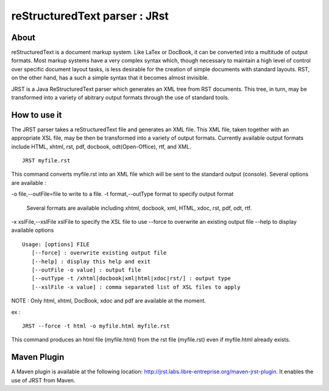 ==============================
reStructuredText parser : JRst
==============================

About
------------

reStructuredText is a document markup system. Like LaTex
or DocBook, it can be converted into a multitude of output formats. 
Most markup systems have a very complex syntax which, though necessary 
to maintain a high level of control over specific document layout tasks,
is less desirable for the creation of simple documents with standard layouts.
RST, on the other hand, has a such a simple syntax that it becomes almost 
invisible.

JRST is a Java ReStructuredText parser which generates an XML tree from 
RST documents. This tree, in turn, may be transformed into a variety of 
abitrary output formats through the use of standard tools.

How to use it
-------------

The JRST parser takes a reStructuredText file and generates an XML file. 
This XML file, taken together with an appropriate XSL file, may be then
be transformed into a variety of output formats. Currently available 
output formats include HTML, xhtml, rst, pdf, docbook, odt(Open-Office), 
rtf, and XML.

::

   JRST myfile.rst   

This command converts myfile.rst into an XML file which will be sent to
the standard output (console).
Several options are available :

-o file,--outFile=file          to write to a file.
-t format,--outType format      to specify output format
                                Several formats are available including xhtml, docbook, xml, HTML, xdoc, rst, pdf, odt, rtf. 
-x xslFile,--xslFile xslFile    to specify the XSL file to use 
--force                         to overwrite an existing output file
--help                          to display available options 

::

   Usage: [options] FILE
      [--force] : overwrite existing output file
      [--help] : display this help and exit
      [--outFile -o value] : output file
      [--outType -t /xhtml|docbook|xml|html|xdoc|rst/] : output type
      [--xslFile -x value] : comma separated list of XSL files to apply

NOTE : Only html, xhtml, DocBook, xdoc and pdf are available at the moment.

ex :

::

   JRST --force -t html -o myfile.html myfile.rst   

This command produces an html file (myfile.html) from the rst file (myfile.rst) 
even if myfile.html already exists.


Maven Plugin
------------

A Maven plugin is available at the following location: 
http://jrst.labs.libre-entreprise.org/maven-jrst-plugin.
It enables the use of JRST from Maven.

